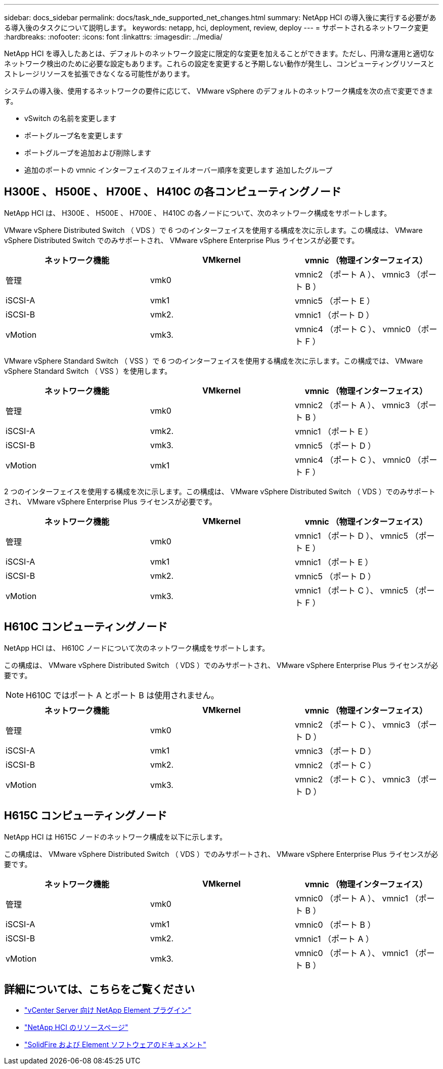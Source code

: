 ---
sidebar: docs_sidebar 
permalink: docs/task_nde_supported_net_changes.html 
summary: NetApp HCI の導入後に実行する必要がある導入後のタスクについて説明します。 
keywords: netapp, hci, deployment, review, deploy 
---
= サポートされるネットワーク変更
:hardbreaks:
:nofooter: 
:icons: font
:linkattrs: 
:imagesdir: ../media/


[role="lead"]
NetApp HCI を導入したあとは、デフォルトのネットワーク設定に限定的な変更を加えることができます。ただし、円滑な運用と適切なネットワーク検出のために必要な設定もあります。これらの設定を変更すると予期しない動作が発生し、コンピューティングリソースとストレージリソースを拡張できなくなる可能性があります。

システムの導入後、使用するネットワークの要件に応じて、 VMware vSphere のデフォルトのネットワーク構成を次の点で変更できます。

* vSwitch の名前を変更します
* ポートグループ名を変更します
* ポートグループを追加および削除します
* 追加のポートの vmnic インターフェイスのフェイルオーバー順序を変更します 追加したグループ




== H300E 、 H500E 、 H700E 、 H410C の各コンピューティングノード

NetApp HCI は、 H300E 、 H500E 、 H700E 、 H410C の各ノードについて、次のネットワーク構成をサポートします。

VMware vSphere Distributed Switch （ VDS ）で 6 つのインターフェイスを使用する構成を次に示します。この構成は、 VMware vSphere Distributed Switch でのみサポートされ、 VMware vSphere Enterprise Plus ライセンスが必要です。

|===
| ネットワーク機能 | VMkernel | vmnic （物理インターフェイス） 


| 管理 | vmk0 | vmnic2 （ポート A ）、 vmnic3 （ポート B ） 


| iSCSI-A | vmk1 | vmnic5 （ポート E ） 


| iSCSI-B | vmk2. | vmnic1 （ポート D ） 


| vMotion | vmk3. | vmnic4 （ポート C ）、 vmnic0 （ポート F ） 
|===
VMware vSphere Standard Switch （ VSS ）で 6 つのインターフェイスを使用する構成を次に示します。この構成では、 VMware vSphere Standard Switch （ VSS ）を使用します。

|===
| ネットワーク機能 | VMkernel | vmnic （物理インターフェイス） 


| 管理 | vmk0 | vmnic2 （ポート A ）、 vmnic3 （ポート B ） 


| iSCSI-A | vmk2. | vmnic1 （ポート E ） 


| iSCSI-B | vmk3. | vmnic5 （ポート D ） 


| vMotion | vmk1 | vmnic4 （ポート C ）、 vmnic0 （ポート F ） 
|===
2 つのインターフェイスを使用する構成を次に示します。この構成は、 VMware vSphere Distributed Switch （ VDS ）でのみサポートされ、 VMware vSphere Enterprise Plus ライセンスが必要です。

|===
| ネットワーク機能 | VMkernel | vmnic （物理インターフェイス） 


| 管理 | vmk0 | vmnic1 （ポート D ）、 vmnic5 （ポート E ） 


| iSCSI-A | vmk1 | vmnic1 （ポート E ） 


| iSCSI-B | vmk2. | vmnic5 （ポート D ） 


| vMotion | vmk3. | vmnic1 （ポート C ）、 vmnic5 （ポート F ） 
|===


== H610C コンピューティングノード

NetApp HCI は、 H610C ノードについて次のネットワーク構成をサポートします。

この構成は、 VMware vSphere Distributed Switch （ VDS ）でのみサポートされ、 VMware vSphere Enterprise Plus ライセンスが必要です。


NOTE: H610C ではポート A とポート B は使用されません。

|===
| ネットワーク機能 | VMkernel | vmnic （物理インターフェイス） 


| 管理 | vmk0 | vmnic2 （ポート C ）、 vmnic3 （ポート D ） 


| iSCSI-A | vmk1 | vmnic3 （ポート D ） 


| iSCSI-B | vmk2. | vmnic2 （ポート C ） 


| vMotion | vmk3. | vmnic2 （ポート C ）、 vmnic3 （ポート D ） 
|===


== H615C コンピューティングノード

NetApp HCI は H615C ノードのネットワーク構成を以下に示します。

この構成は、 VMware vSphere Distributed Switch （ VDS ）でのみサポートされ、 VMware vSphere Enterprise Plus ライセンスが必要です。

|===
| ネットワーク機能 | VMkernel | vmnic （物理インターフェイス） 


| 管理 | vmk0 | vmnic0 （ポート A ）、 vmnic1 （ポート B ） 


| iSCSI-A | vmk1 | vmnic0 （ポート B ） 


| iSCSI-B | vmk2. | vmnic1 （ポート A ） 


| vMotion | vmk3. | vmnic0 （ポート A ）、 vmnic1 （ポート B ） 
|===


== 詳細については、こちらをご覧ください

* https://docs.netapp.com/us-en/vcp/index.html["vCenter Server 向け NetApp Element プラグイン"^]
* https://www.netapp.com/us/documentation/hci.aspx["NetApp HCI のリソースページ"^]
* https://docs.netapp.com/us-en/element-software/index.html["SolidFire および Element ソフトウェアのドキュメント"^]

